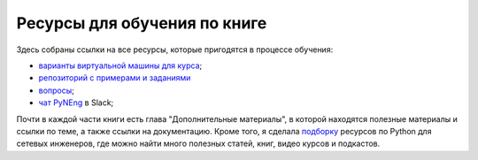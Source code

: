 Ресурсы для обучения по книге
-----------------------------

Здесь собраны ссылки на все ресурсы, которые пригодятся в процессе
обучения:

-  `варианты виртуальной машины для курса <https://pyneng.github.io/docs/course-vm/>`__;
-  `репозиторий с примерами и заданиями <https://github.com/natenka/pyneng-examples-exercises/>`__
-  `вопросы <https://github.com/natenka/pyneng-examples-exercises/blob/master/tests.md>`__;
-  `чат PyNEng <https://join.slack.com/t/pyneng/shared_invite/enQtNzkyNTYwOTU5Njk5LWE4OGNjMmM1ZTlkNWQ0N2RhODExZDA0OTNhNDJjZDZlOTZhOGRiMzIyZjBhZWYzYzc3MTg3ZmQzODllYmQ4OWU>`__ в Slack;

Почти в каждой части книги есть глава "Дополнительные материалы", в
которой находятся полезные материалы и ссылки по теме, а также ссылки на
документацию. Кроме того, я сделала
`подборку <https://natenka.github.io/pyneng-resources/>`__ ресурсов по
Python для сетевых инженеров, где можно найти много полезных статей,
книг, видео курсов и подкастов.
